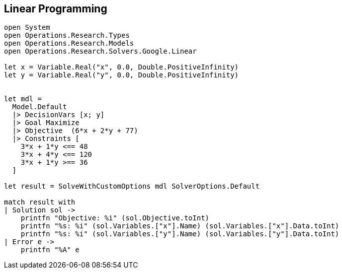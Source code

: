 == Linear Programming

[source, fsharp]
-----
open System
open Operations.Research.Types
open Operations.Research.Models
open Operations.Research.Solvers.Google.Linear

let x = Variable.Real("x", 0.0, Double.PositiveInfinity)
let y = Variable.Real("y", 0.0, Double.PositiveInfinity)


let mdl =
  Model.Default
  |> DecisionVars [x; y]
  |> Goal Maximize
  |> Objective  (6*x + 2*y + 77)
  |> Constraints [
    3*x + 1*y <== 48
    3*x + 4*y <== 120
    3*x + 1*y >== 36
  ]

let result = SolveWithCustomOptions mdl SolverOptions.Default

match result with
| Solution sol ->
    printfn "Objective: %i" (sol.Objective.toInt)
    printfn "%s: %i" (sol.Variables.["x"].Name) (sol.Variables.["x"].Data.toInt)
    printfn "%s: %i" (sol.Variables.["y"].Name) (sol.Variables.["y"].Data.toInt)
| Error e ->
    printfn "%A" e

-----
